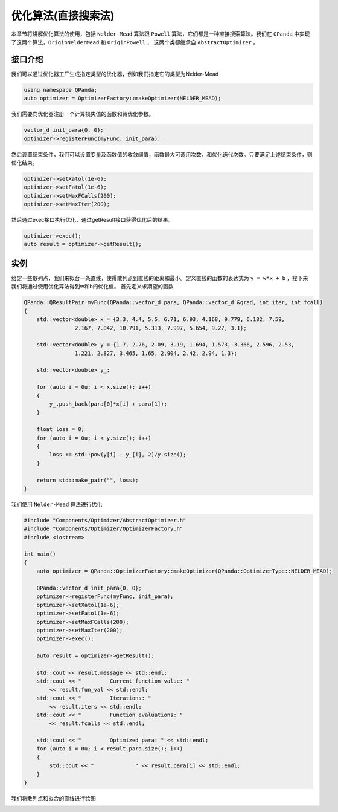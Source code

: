 优化算法(直接搜索法)
=======================

本章节将讲解优化算法的使用，包括 ``Nelder-Mead`` 算法跟 ``Powell`` 算法，它们都是一种直接搜索算法。我们在 ``QPanda`` 中实现了这两个算法，``OriginNelderMead`` 和 ``OriginPowell`` ，
这两个类都继承自 ``AbstractOptimizer`` 。

接口介绍
--------------

我们可以通过优化器工厂生成指定类型的优化器，例如我们指定它的类型为Nelder-Mead

.. code-block:: cpp

    using namespace QPanda; 
    auto optimizer = OptimizerFactory::makeOptimizer(NELDER_MEAD);  


我们需要向优化器注册一个计算损失值的函数和待优化参数。

.. code-block:: cpp

    vector_d init_para{0, 0}; 
    optimizer->registerFunc(myFunc, init_para); 
  

然后设置结束条件，我们可以设置变量及函数值的收敛阈值，函数最大可调用次数，和优化迭代次数。只要满足上述结束条件，则优化结束。

.. code-block:: cpp
    
    optimizer->setXatol(1e-6); 
    optimizer->setFatol(1e-6); 
    optimizer->setMaxFCalls(200); 
    optimizer->setMaxIter(200); 


然后通过exec接口执行优化，通过getResult接口获得优化后的结果。

.. code-block:: cpp

    optimizer->exec(); 
    auto result = optimizer->getResult();

实例
--------------

给定一些散列点，我们来拟合一条直线，使得散列点到直线的距离和最小。定义直线的函数的表达式为 ``y = w*x + b`` ，接下来我们将通过使用优化算法得到w和b的优化值。 首先定义求期望的函数

.. code-block:: cpp

    QPanda::QResultPair myFunc(QPanda::vector_d para, QPanda::vector_d &grad, int iter, int fcall)
    {
        std::vector<double> x = {3.3, 4.4, 5.5, 6.71, 6.93, 4.168, 9.779, 6.182, 7.59,
                    2.167, 7.042, 10.791, 5.313, 7.997, 5.654, 9.27, 3.1};

        std::vector<double> y = {1.7, 2.76, 2.09, 3.19, 1.694, 1.573, 3.366, 2.596, 2.53,
                    1.221, 2.827, 3.465, 1.65, 2.904, 2.42, 2.94, 1.3};

        std::vector<double> y_;

        for (auto i = 0u; i < x.size(); i++)
        {
            y_.push_back(para[0]*x[i] + para[1]);
        }

        float loss = 0;
        for (auto i = 0u; i < y.size(); i++)
        {
            loss += std::pow(y[i] - y_[i], 2)/y.size();
        }

        return std::make_pair("", loss);
    }

我们使用 ``Nelder-Mead`` 算法进行优化

.. code-block:: cpp

    #include "Components/Optimizer/AbstractOptimizer.h"
    #include "Components/Optimizer/OptimizerFactory.h"
    #include <iostream>

    int main()
    {
        auto optimizer = QPanda::OptimizerFactory::makeOptimizer(QPanda::OptimizerType::NELDER_MEAD);

        QPanda::vector_d init_para{0, 0};
        optimizer->registerFunc(myFunc, init_para);
        optimizer->setXatol(1e-6);
        optimizer->setFatol(1e-6);
        optimizer->setMaxFCalls(200);
        optimizer->setMaxIter(200);
        optimizer->exec();

        auto result = optimizer->getResult();

        std::cout << result.message << std::endl;
        std::cout << "         Current function value: "
            << result.fun_val << std::endl;
        std::cout << "         Iterations: "
            << result.iters << std::endl;
        std::cout << "         Function evaluations: "
            << result.fcalls << std::endl;

        std::cout << "         Optimized para: " << std::endl;
        for (auto i = 0u; i < result.para.size(); i++)
        {
            std::cout << "             " << result.para[i] << std::endl;
        }
    }

.. image:: images/OptimizerTest.png

我们将散列点和拟合的直线进行绘图

.. image:: images/OptimizerPlot.png
